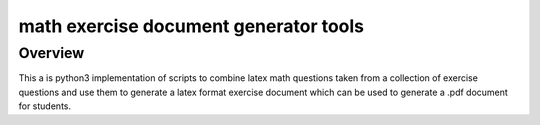 math exercise document generator tools
======================================


Overview
--------

This a is python3 implementation of scripts to combine latex
math questions taken from a collection of exercise questions
and use them to generate a latex format exercise document
which can be used to generate a .pdf document for
students.
       
